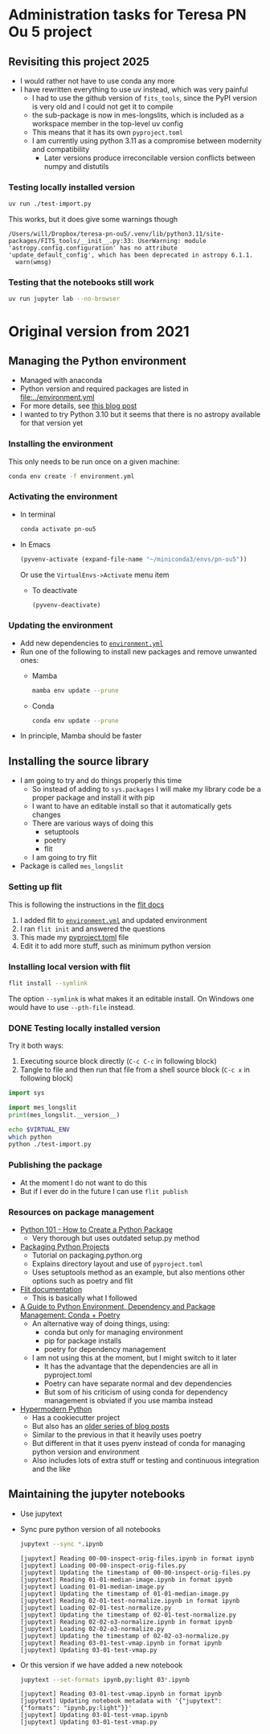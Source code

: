 * Administration tasks for Teresa PN Ou 5 project

** Revisiting this project 2025
- I would rather not have to use conda any more
- I have rewritten everything to use uv instead, which was very painful
  - I had to use the github version of ~fits_tools~, since the PyPI version is very old and I could not get it to compile
  - the sub-package is now in mes-longslits, which is included as a workspace member in the top-level uv config
  - This means that it has its own ~pyproject.toml~    
  - I am currently using python 3.11 as a compromise between modernity and compatibility
    - Later versions produce irreconcilable version conflicts between numpy and distutils

      
*** Testing locally installed version
#+begin_src sh :results verbatim
  uv run ./test-import.py
#+end_src

#+RESULTS:
: 0.1

This works, but it does give some warnings though
#+begin_example
  /Users/will/Dropbox/teresa-pn-ou5/.venv/lib/python3.11/site-packages/FITS_tools/__init__.py:33: UserWarning: module 'astropy.config.configuration' has no attribute 'update_default_config', which has been deprecated in astropy 6.1.1.
    warn(wmsg)
#+end_example


*** Testing that the notebooks still work
#+begin_src sh :eval no
  uv run jupyter lab --no-browser
#+end_src
* Original version from 2021
** Managing the Python environment
+ Managed with anaconda
+ Python version and required packages are listed in [[file:../environment.yml]]
+ For more details, see [[https://haveagreatdata.com/posts/data-science-python-dependency-management/][this blog post]]
+ I wanted to try Python 3.10 but it seems that there is no astropy available for that version yet
*** Installing the environment
This only needs to be run once on a given machine:
#+begin_src sh :dir .. :eval no
  conda env create -f environment.yml 
#+end_src

*** Activating the environment
+ In terminal
  #+begin_src sh
    conda activate pn-ou5
  #+end_src
+ In Emacs
  #+begin_src emacs-lisp :results silent
    (pyvenv-activate (expand-file-name "~/miniconda3/envs/pn-ou5"))
  #+end_src
  Or use the ~VirtualEnvs->Activate~ menu item
  + To deactivate
    #+begin_src emacs-lisp :results silent
      (pyvenv-deactivate)
    #+end_src
*** Updating the environment
+ Add new dependencies to [[file:~/Dropbox/teresa-pn-ou5/environment.yml][~environment.yml~]]
+ Run one of the following to install new packages and remove unwanted ones:
  + Mamba
    #+begin_src sh
      mamba env update --prune
    #+end_src
  + Conda
    #+begin_src sh
      conda env update --prune
    #+end_src
+ In principle, Mamba should be faster

** Installing the source library
+ I am going to try and do things properly this time
  + So instead of adding to ~sys.packages~ I will make my library code be a proper package and install it with pip
  + I want to have an editable install so that it automatically gets changes
  + There are various ways of doing this
    + setuptools
    + poetry
    + flit
  + I am going to try flit
+ Package is called ~mes_longslit~


*** Setting up flit
This is following the instructions in the [[https://flit.readthedocs.io/en/latest/index.html][flit docs]]

1. I added flit to [[file:~/Dropbox/teresa-pn-ou5/environment.yml][~environment.yml~]] and updated environment
2. I ran ~flit init~ and answered the questions
3. This made my [[file:~/Dropbox/teresa-pn-ou5/pyproject.toml][pyproject.toml]] file
4. Edit it to add more stuff, such as minimum python version


*** Installing local version with flit
#+begin_src sh
  flit install --symlink
#+end_src
The option ~--symlink~ is what makes it an editable install.  On Windows one would have to use ~--pth-file~ instead.

*** DONE Testing locally installed version
CLOSED: [2021-11-01 Mon 20:01]

Try it both ways:
1. Executing source block directly (~C-c C-c~ in following block)
2. Tangle to file and then run that file from a shell source block (~C-c x~ in following block)

#+begin_src python :tangle test-import.py :results output verbatim
  import sys

  import mes_longslit
  print(mes_longslit.__version__)
#+end_src

#+RESULTS:
: 0.1

#+begin_src sh :results verbatim
  echo $VIRTUAL_ENV
  which python
  python ./test-import.py
#+end_src

#+RESULTS:
: 


*** Publishing the package
+ At the moment I do not want to do this
+ But if I ever do in the future I can use ~flit publish~


*** Resources on package management
+ [[https://www.blog.pythonlibrary.org/2021/09/23/python-101-how-to-create-a-python-package/][Python 101 - How to Create a Python Package]]
  + Very thorough but uses outdated setup.py method
+ [[https://packaging.python.org/tutorials/packaging-projects/#configuring-metadata][Packaging Python Projects]]
  + Tutorial on packaging.python.org
  + Explains directory layout and use of ~pyproject.toml~
  + Uses setuptools method as an example, but also mentions other options such as poetry and flit
+ [[https://flit.readthedocs.io/en/latest/index.html][Flit documentation]]
  + This is basically what I followed
+ [[https://ealizadeh.com/blog/guide-to-python-env-pkg-dependency-using-conda-poetry][A Guide to Python Environment, Dependency and Package Management: Conda + Poetry]]
  + An alternative way of doing things, using:
    + conda but only for managing environment
    + pip for package installs
    + poetry for dependency management
  + I am not using this at the moment, but I might switch to it later
    + It has the advantage that the dependencies are all in pyproject.toml
    + Poetry can have separate normal and dev dependencies
    + But som of his criticism of using conda for dependency management is obviated if you use mamba instead
+ [[https://cookiecutter-hypermodern-python.readthedocs.io][Hypermodern Python]]
  + Has a cookiecutter project
  + But also has an [[https://cjolowicz.github.io/posts/hypermodern-python-01-setup/][older series of blog posts]]
  + Similar to the previous in that it heavily uses poetry
  + But different in that it uses pyenv instead of conda for managing python version and environment
  + Also includes lots of extra stuff or testing and continuous integration and the like

** Maintaining the jupyter notebooks
+ Use jupytext
+ Sync pure python version of all notebooks
  #+begin_src sh :dir ../notebooks :results verbatim
    jupytext --sync *.ipynb
  #+end_src

  #+RESULTS:
  #+begin_example
  [jupytext] Reading 00-00-inspect-orig-files.ipynb in format ipynb
  [jupytext] Loading 00-00-inspect-orig-files.py
  [jupytext] Updating the timestamp of 00-00-inspect-orig-files.py
  [jupytext] Reading 01-01-median-image.ipynb in format ipynb
  [jupytext] Loading 01-01-median-image.py
  [jupytext] Updating the timestamp of 01-01-median-image.py
  [jupytext] Reading 02-01-test-normalize.ipynb in format ipynb
  [jupytext] Loading 02-01-test-normalize.py
  [jupytext] Updating the timestamp of 02-01-test-normalize.py
  [jupytext] Reading 02-02-o3-normalize.ipynb in format ipynb
  [jupytext] Loading 02-02-o3-normalize.py
  [jupytext] Updating the timestamp of 02-02-o3-normalize.py
  [jupytext] Reading 03-01-test-vmap.ipynb in format ipynb
  [jupytext] Updating 03-01-test-vmap.py
  #+end_example

+ Or this version if we have added a new notebook
    #+begin_src sh :dir ../notebooks :results verbatim
    jupytext --set-formats ipynb,py:light 03*.ipynb
  #+end_src

  #+RESULTS:
  : [jupytext] Reading 03-01-test-vmap.ipynb in format ipynb
  : [jupytext] Updating notebook metadata with '{"jupytext": {"formats": "ipynb,py:light"}}'
  : [jupytext] Updating 03-01-test-vmap.ipynb
  : [jupytext] Updating 03-01-test-vmap.py

